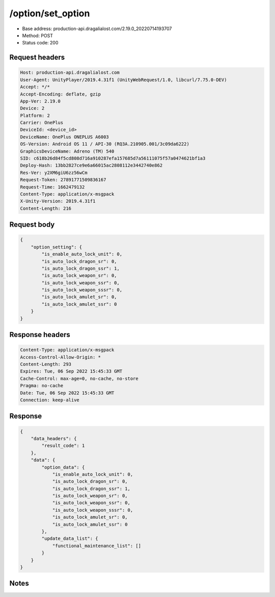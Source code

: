 /option/set_option
==================================================

- Base address: production-api.dragalialost.com/2.19.0_20220714193707
- Method: POST
- Status code: 200

Request headers
----------------

.. code-block:: text

	Host: production-api.dragalialost.com	User-Agent: UnityPlayer/2019.4.31f1 (UnityWebRequest/1.0, libcurl/7.75.0-DEV)	Accept: */*	Accept-Encoding: deflate, gzip	App-Ver: 2.19.0	Device: 2	Platform: 2	Carrier: OnePlus	DeviceId: <device_id>	DeviceName: OnePlus ONEPLUS A6003	OS-Version: Android OS 11 / API-30 (RQ3A.210905.001/3c09da6222)	GraphicsDeviceName: Adreno (TM) 540	SID: c618b26d84f5cd808d716a910287efa157685d7a56111075f57a0474621bf1a3	Deploy-Hash: 13bb2827ce9e6a66015ac2808112e3442740e862	Res-Ver: y2XM6giU6zz56wCm	Request-Token: 27891771509836167	Request-Time: 1662479132	Content-Type: application/x-msgpack	X-Unity-Version: 2019.4.31f1	Content-Length: 216

Request body
----------------

.. code-block:: json

	{
	    "option_setting": {
	        "is_enable_auto_lock_unit": 0,
	        "is_auto_lock_dragon_sr": 0,
	        "is_auto_lock_dragon_ssr": 1,
	        "is_auto_lock_weapon_sr": 0,
	        "is_auto_lock_weapon_ssr": 0,
	        "is_auto_lock_weapon_sssr": 0,
	        "is_auto_lock_amulet_sr": 0,
	        "is_auto_lock_amulet_ssr": 0
	    }
	}

Response headers
----------------

.. code-block:: text

	Content-Type: application/x-msgpack	Access-Control-Allow-Origin: *	Content-Length: 293	Expires: Tue, 06 Sep 2022 15:45:33 GMT	Cache-Control: max-age=0, no-cache, no-store	Pragma: no-cache	Date: Tue, 06 Sep 2022 15:45:33 GMT	Connection: keep-alive

Response
----------------

.. code-block:: json

	{
	    "data_headers": {
	        "result_code": 1
	    },
	    "data": {
	        "option_data": {
	            "is_enable_auto_lock_unit": 0,
	            "is_auto_lock_dragon_sr": 0,
	            "is_auto_lock_dragon_ssr": 1,
	            "is_auto_lock_weapon_sr": 0,
	            "is_auto_lock_weapon_ssr": 0,
	            "is_auto_lock_weapon_sssr": 0,
	            "is_auto_lock_amulet_sr": 0,
	            "is_auto_lock_amulet_ssr": 0
	        },
	        "update_data_list": {
	            "functional_maintenance_list": []
	        }
	    }
	}

Notes
------
